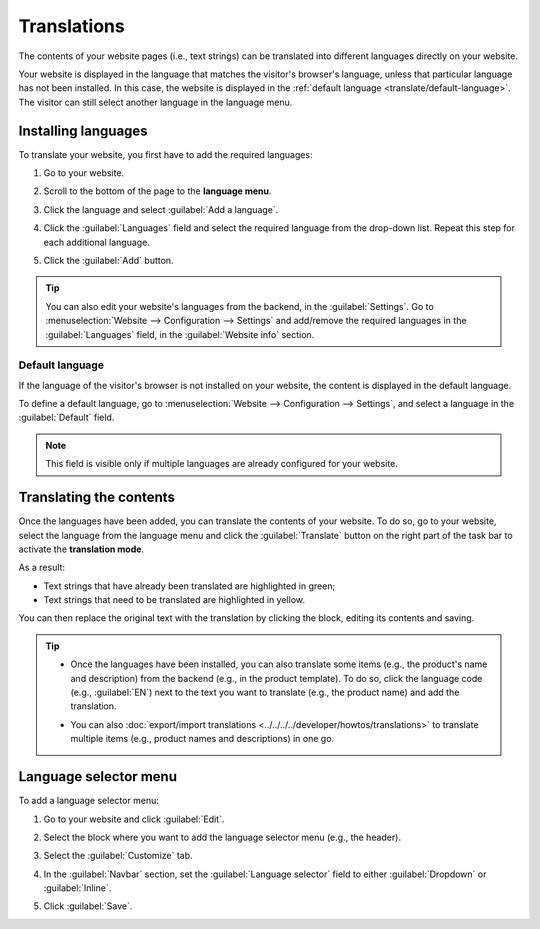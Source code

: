 ============
Translations
============

The contents of your website pages (i.e., text strings) can be translated into different languages
directly on your website.

Your website is displayed in the language that matches the visitor's browser's language, unless that
particular language has not been installed. In this case, the website is displayed in the
:ref:`default language <translate/default-language>`. The visitor can still select another language
in the language menu.

Installing languages
====================

To translate your website, you first have to add the required languages:

#. Go to your website.
#. Scroll to the bottom of the page to the **language menu**.
#. Click the language and select :guilabel:`Add a language`.

   .. image:: translate/website-add-language.png
      :alt: Add a language to your website.

#. Click the :guilabel:`Languages` field and select the required language from the drop-down list.
   Repeat this step for each additional language.
#. Click the :guilabel:`Add` button.

.. tip::
   You can also edit your website's languages from the backend, in the :guilabel:`Settings`. Go to
   :menuselection:`Website –> Configuration –> Settings` and add/remove the required languages in
   the :guilabel:`Languages` field, in the :guilabel:`Website info` section.

.. _translate/default-language:

Default language
----------------

If the language of the visitor's browser is not installed on your website, the content is displayed
in the default language.

To define a default language, go to :menuselection:`Website –> Configuration –> Settings`, and
select a language in the :guilabel:`Default` field.

.. note::
   This field is visible only if multiple languages are already configured for your website.

Translating the contents
========================

Once the languages have been added, you can translate the contents of your website. To do so, go to
your website, select the language from the language menu and click the :guilabel:`Translate` button
on the right part of the task bar to activate the **translation mode**.

.. image:: translate/translate-button.png
   :alt: Translate button

As a result:

- Text strings that have already been translated are highlighted in green;
- Text strings that need to be translated are highlighted in yellow.

.. image:: translate/website-translation-yellow.png
   :alt: Text to be translated highlighted in yellow

You can then replace the original text with the translation by clicking the block, editing its
contents and saving.

.. tip::
   - Once the languages have been installed, you can also translate some items (e.g.,
     the product's name and description) from the backend (e.g., in the product template). To do so,
     click the language code (e.g., :guilabel:`EN`) next to the text you want to translate (e.g.,
     the product name) and add the translation.

     .. image:: translate/product-translation.png
        :alt: Translate product-related items.

   - You can also :doc:`export/import translations <../../../../developer/howtos/translations>`
     to translate multiple items (e.g., product names and descriptions) in one go.

.. _translate/language-selector:

Language selector menu
======================

To add a language selector menu:

#. Go to your website and click :guilabel:`Edit`.
#. Select the block where you want to add the language selector menu (e.g., the header).
#. Select the :guilabel:`Customize` tab.
#. In the :guilabel:`Navbar` section, set the :guilabel:`Language selector` field to either
   :guilabel:`Dropdown` or :guilabel:`Inline`.

   .. image:: translate/language-selector.png
      :alt: Add a language selector menu.

#. Click :guilabel:`Save`.
